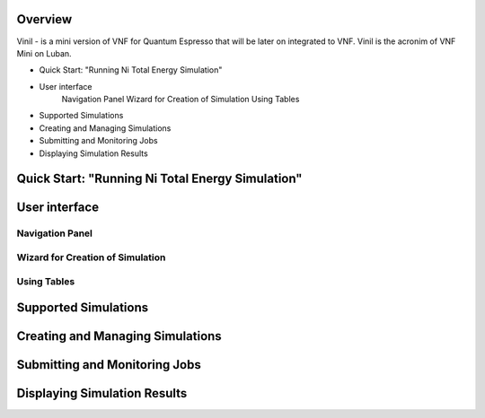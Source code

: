 Overview
========

Vinil - is a mini version of VNF for Quantum Espresso that will be later on integrated
to VNF. Vinil is the acronim of VNF Mini on Luban. 

* Quick Start: "Running Ni Total Energy Simulation"
* User interface
    Navigation Panel
    Wizard for Creation of Simulation
    Using Tables
* Supported Simulations
* Creating and Managing Simulations
* Submitting and Monitoring Jobs
* Displaying Simulation Results


Quick Start: "Running Ni Total Energy Simulation"
=================================================

User interface
==============

Navigation Panel
----------------

Wizard for Creation of Simulation
---------------------------------

Using Tables
------------

Supported Simulations
=======================


Creating and Managing Simulations
=================================


Submitting and Monitoring Jobs
==============================


Displaying Simulation Results
=============================